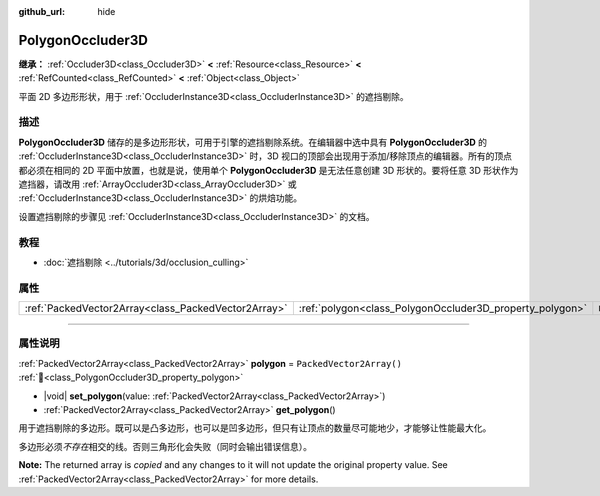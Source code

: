 :github_url: hide

.. DO NOT EDIT THIS FILE!!!
.. Generated automatically from Godot engine sources.
.. Generator: https://github.com/godotengine/godot/tree/4.3/doc/tools/make_rst.py.
.. XML source: https://github.com/godotengine/godot/tree/4.3/doc/classes/PolygonOccluder3D.xml.

.. _class_PolygonOccluder3D:

PolygonOccluder3D
=================

**继承：** :ref:`Occluder3D<class_Occluder3D>` **<** :ref:`Resource<class_Resource>` **<** :ref:`RefCounted<class_RefCounted>` **<** :ref:`Object<class_Object>`

平面 2D 多边形形状，用于 :ref:`OccluderInstance3D<class_OccluderInstance3D>` 的遮挡剔除。

.. rst-class:: classref-introduction-group

描述
----

**PolygonOccluder3D** 储存的是多边形形状，可用于引擎的遮挡剔除系统。在编辑器中选中具有 **PolygonOccluder3D** 的 :ref:`OccluderInstance3D<class_OccluderInstance3D>` 时，3D 视口的顶部会出现用于添加/移除顶点的编辑器。所有的顶点都必须在相同的 2D 平面中放置，也就是说，使用单个 **PolygonOccluder3D** 是无法任意创建 3D 形状的。要将任意 3D 形状作为遮挡器，请改用 :ref:`ArrayOccluder3D<class_ArrayOccluder3D>` 或 :ref:`OccluderInstance3D<class_OccluderInstance3D>` 的烘焙功能。

设置遮挡剔除的步骤见 :ref:`OccluderInstance3D<class_OccluderInstance3D>` 的文档。

.. rst-class:: classref-introduction-group

教程
----

- :doc:`遮挡剔除 <../tutorials/3d/occlusion_culling>`

.. rst-class:: classref-reftable-group

属性
----

.. table::
   :widths: auto

   +-----------------------------------------------------+----------------------------------------------------------+--------------------------+
   | :ref:`PackedVector2Array<class_PackedVector2Array>` | :ref:`polygon<class_PolygonOccluder3D_property_polygon>` | ``PackedVector2Array()`` |
   +-----------------------------------------------------+----------------------------------------------------------+--------------------------+

.. rst-class:: classref-section-separator

----

.. rst-class:: classref-descriptions-group

属性说明
--------

.. _class_PolygonOccluder3D_property_polygon:

.. rst-class:: classref-property

:ref:`PackedVector2Array<class_PackedVector2Array>` **polygon** = ``PackedVector2Array()`` :ref:`🔗<class_PolygonOccluder3D_property_polygon>`

.. rst-class:: classref-property-setget

- |void| **set_polygon**\ (\ value\: :ref:`PackedVector2Array<class_PackedVector2Array>`\ )
- :ref:`PackedVector2Array<class_PackedVector2Array>` **get_polygon**\ (\ )

用于遮挡剔除的多边形。既可以是凸多边形，也可以是凹多边形，但只有让顶点的数量尽可能地少，才能够让性能最大化。

多边形必须\ *不存在*\ 相交的线。否则三角形化会失败（同时会输出错误信息）。

**Note:** The returned array is *copied* and any changes to it will not update the original property value. See :ref:`PackedVector2Array<class_PackedVector2Array>` for more details.

.. |virtual| replace:: :abbr:`virtual (本方法通常需要用户覆盖才能生效。)`
.. |const| replace:: :abbr:`const (本方法无副作用，不会修改该实例的任何成员变量。)`
.. |vararg| replace:: :abbr:`vararg (本方法除了能接受在此处描述的参数外，还能够继续接受任意数量的参数。)`
.. |constructor| replace:: :abbr:`constructor (本方法用于构造某个类型。)`
.. |static| replace:: :abbr:`static (调用本方法无需实例，可直接使用类名进行调用。)`
.. |operator| replace:: :abbr:`operator (本方法描述的是使用本类型作为左操作数的有效运算符。)`
.. |bitfield| replace:: :abbr:`BitField (这个值是由下列位标志构成位掩码的整数。)`
.. |void| replace:: :abbr:`void (无返回值。)`
